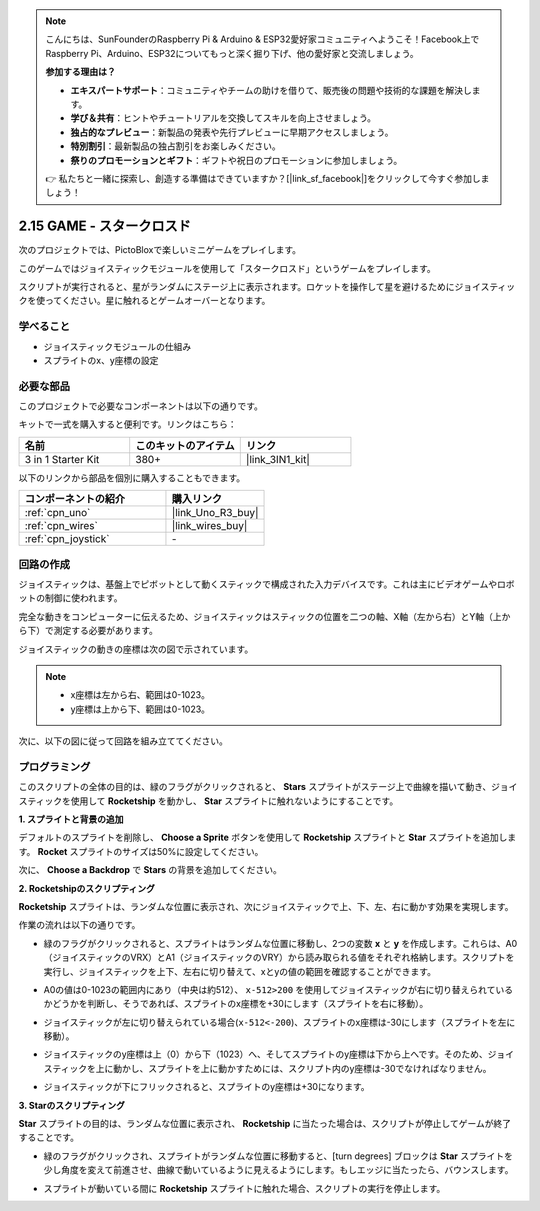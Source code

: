 .. note::

    こんにちは、SunFounderのRaspberry Pi & Arduino & ESP32愛好家コミュニティへようこそ！Facebook上でRaspberry Pi、Arduino、ESP32についてもっと深く掘り下げ、他の愛好家と交流しましょう。

    **参加する理由は？**

    - **エキスパートサポート**：コミュニティやチームの助けを借りて、販売後の問題や技術的な課題を解決します。
    - **学び＆共有**：ヒントやチュートリアルを交換してスキルを向上させましょう。
    - **独占的なプレビュー**：新製品の発表や先行プレビューに早期アクセスしましょう。
    - **特別割引**：最新製品の独占割引をお楽しみください。
    - **祭りのプロモーションとギフト**：ギフトや祝日のプロモーションに参加しましょう。

    👉 私たちと一緒に探索し、創造する準備はできていますか？[|link_sf_facebook|]をクリックして今すぐ参加しましょう！

.. _sh_star_crossed:

2.15 GAME - スタークロスド
==========================

次のプロジェクトでは、PictoBloxで楽しいミニゲームをプレイします。

このゲームではジョイスティックモジュールを使用して「スタークロスド」というゲームをプレイします。

スクリプトが実行されると、星がランダムにステージ上に表示されます。ロケットを操作して星を避けるためにジョイスティックを使ってください。星に触れるとゲームオーバーとなります。

.. image:: img/16_rocket.png

学べること
---------------------

- ジョイスティックモジュールの仕組み
- スプライトのx、y座標の設定

必要な部品
---------------------

このプロジェクトで必要なコンポーネントは以下の通りです。

キットで一式を購入すると便利です。リンクはこちら：

.. list-table::
    :widths: 20 20 20
    :header-rows: 1

    *   - 名前	
        - このキットのアイテム
        - リンク
    *   - 3 in 1 Starter Kit
        - 380+
        - |link_3IN1_kit|

以下のリンクから部品を個別に購入することもできます。

.. list-table::
    :widths: 30 20
    :header-rows: 1

    *   - コンポーネントの紹介
        - 購入リンク

    *   - :ref:`cpn_uno`
        - |link_Uno_R3_buy|
    *   - :ref:`cpn_wires`
        - |link_wires_buy|
    *   - :ref:`cpn_joystick`
        - \-

回路の作成
-----------------------

ジョイスティックは、基盤上でピボットとして動くスティックで構成された入力デバイスです。これは主にビデオゲームやロボットの制御に使われます。

完全な動きをコンピューターに伝えるため、ジョイスティックはスティックの位置を二つの軸、X軸（左から右）とY軸（上から下）で測定する必要があります。

ジョイスティックの動きの座標は次の図で示されています。

.. note::

    * x座標は左から右、範囲は0-1023。
    * y座標は上から下、範囲は0-1023。

.. image:: img/16_joystick.png

次に、以下の図に従って回路を組み立ててください。

.. image:: img/circuit/joystick_circuit.png

プログラミング
------------------

このスクリプトの全体の目的は、緑のフラグがクリックされると、 **Stars** スプライトがステージ上で曲線を描いて動き、ジョイスティックを使用して **Rocketship** を動かし、 **Star** スプライトに触れないようにすることです。

**1. スプライトと背景の追加**

デフォルトのスプライトを削除し、 **Choose a Sprite** ボタンを使用して **Rocketship** スプライトと **Star** スプライトを追加します。 **Rocket** スプライトのサイズは50%に設定してください。

.. image:: img/16_sprite.png

次に、 **Choose a Backdrop** で **Stars** の背景を追加してください。

.. image:: img/16_sprite1.png

**2. Rocketshipのスクリプティング**

**Rocketship** スプライトは、ランダムな位置に表示され、次にジョイスティックで上、下、左、右に動かす効果を実現します。

作業の流れは以下の通りです。

* 緑のフラグがクリックされると、スプライトはランダムな位置に移動し、2つの変数 **x** と **y** を作成します。これらは、A0（ジョイスティックのVRX）とA1（ジョイスティックのVRY）から読み取られる値をそれぞれ格納します。スクリプトを実行し、ジョイスティックを上下、左右に切り替えて、xとyの値の範囲を確認することができます。

.. image:: img/16_roc2.png

* A0の値は0-1023の範囲内にあり（中央は約512）、 ``x-512>200`` を使用してジョイスティックが右に切り替えられているかどうかを判断し、そうであれば、スプライトのx座標を+30にします（スプライトを右に移動）。

.. image:: img/16_roc3.png

* ジョイスティックが左に切り替えられている場合(``x-512<-200``)、スプライトのx座標は-30にします（スプライトを左に移動）。

.. image:: img/16_roc4.png

* ジョイスティックのy座標は上（0）から下（1023）へ、そしてスプライトのy座標は下から上へです。そのため、ジョイスティックを上に動かし、スプライトを上に動かすためには、スクリプト内のy座標は-30でなければなりません。

.. image:: img/16_roc5.png

* ジョイスティックが下にフリックされると、スプライトのy座標は+30になります。

.. image:: img/16_roc6.png

**3. Starのスクリプティング**

**Star** スプライトの目的は、ランダムな位置に表示され、 **Rocketship** に当たった場合は、スクリプトが停止してゲームが終了することです。

* 緑のフラグがクリックされ、スプライトがランダムな位置に移動すると、[turn degrees] ブロックは **Star** スプライトを少し角度を変えて前進させ、曲線で動いているように見えるようにします。もしエッジに当たったら、バウンスします。

.. image:: img/16_star1.png

* スプライトが動いている間に **Rocketship** スプライトに触れた場合、スクリプトの実行を停止します。

.. image:: img/16_star2.png
